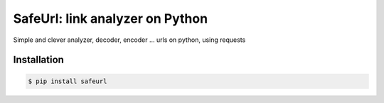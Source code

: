 SafeUrl: link analyzer on Python
================================
Simple and clever analyzer, decoder, encoder ... urls on python, using requests

.. image:: https://badge.fury.io/py/safeurl.svg
    :target: https://badge.fury.io/py/safeurl

Installation
------------
.. code-block:: bash

    $ pip install safeurl